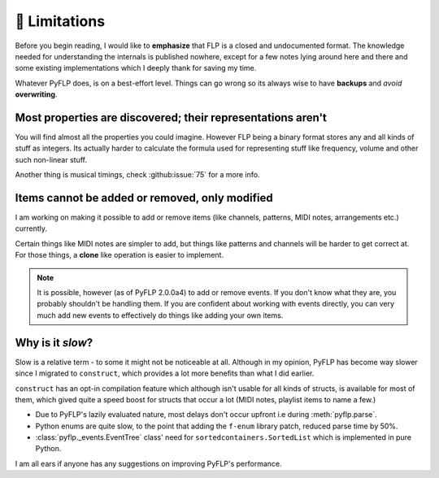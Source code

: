 🚫 Limitations
===============

Before you begin reading, I would like to **emphasize** that FLP is a closed
and undocumented format. The knowledge needed for understanding the internals
is published nowhere, except for a few notes lying around here and there and
some existing implementations which I deeply thank for saving my time.

Whatever PyFLP does, is on a best-effort level. Things can go wrong so its
always wise to have **backups** and *avoid* **overwriting**.

Most properties are discovered; their representations aren't
^^^^^^^^^^^^^^^^^^^^^^^^^^^^^^^^^^^^^^^^^^^^^^^^^^^^^^^^^^^^

You will find almost all the properties you could imagine. However FLP being
a binary format stores any and all kinds of stuff as integers. Its actually
harder to calculate the formula used for representing stuff like frequency,
volume and other such non-linear stuff.

Another thing is musical timings, check :github:issue:`75` for a more info.

Items cannot be added or removed, only modified
^^^^^^^^^^^^^^^^^^^^^^^^^^^^^^^^^^^^^^^^^^^^^^^

I am working on making it possible to add or remove items (like channels,
patterns, MIDI notes, arrangements etc.) currently.

Certain things like MIDI notes are simpler to add, but things like patterns
and channels will be harder to get correct at. For those things, a **clone**
like operation is easier to implement.

.. note::

   It is possible, however (as of PyFLP 2.0.0a4) to add or remove events.
   If you don't know what they are, you probably shouldn't be handling them.
   If you are confident about working with events directly, you can very
   much add new events to effectively do things like adding your own items.

Why is it *slow*?
^^^^^^^^^^^^^^^^^

Slow is a relative term - to some it might not be noticeable at all.
Although in my opinion, PyFLP has become way slower since I migrated to
``construct``, which provides a lot more benefits than what I did earlier.

``construct`` has an opt-in compilation feature which although isn't usable
for all kinds of structs, is available for most of them, which gived quite a
speed boost for structs that occur a lot (MIDI notes, playlist items to name
a few.)

* Due to PyFLP's lazily evaluated nature, most delays don't occur upfront i.e
  during :meth:`pyflp.parse`.
* Python enums are quite slow, to the point that adding the ``f-enum`` library
  patch, reduced parse time by 50%.
* :class:`pyflp._events.EventTree` class' need for ``sortedcontainers.SortedList``
  which is implemented in pure Python.

I am all ears if anyone has any suggestions on improving PyFLP's performance.
